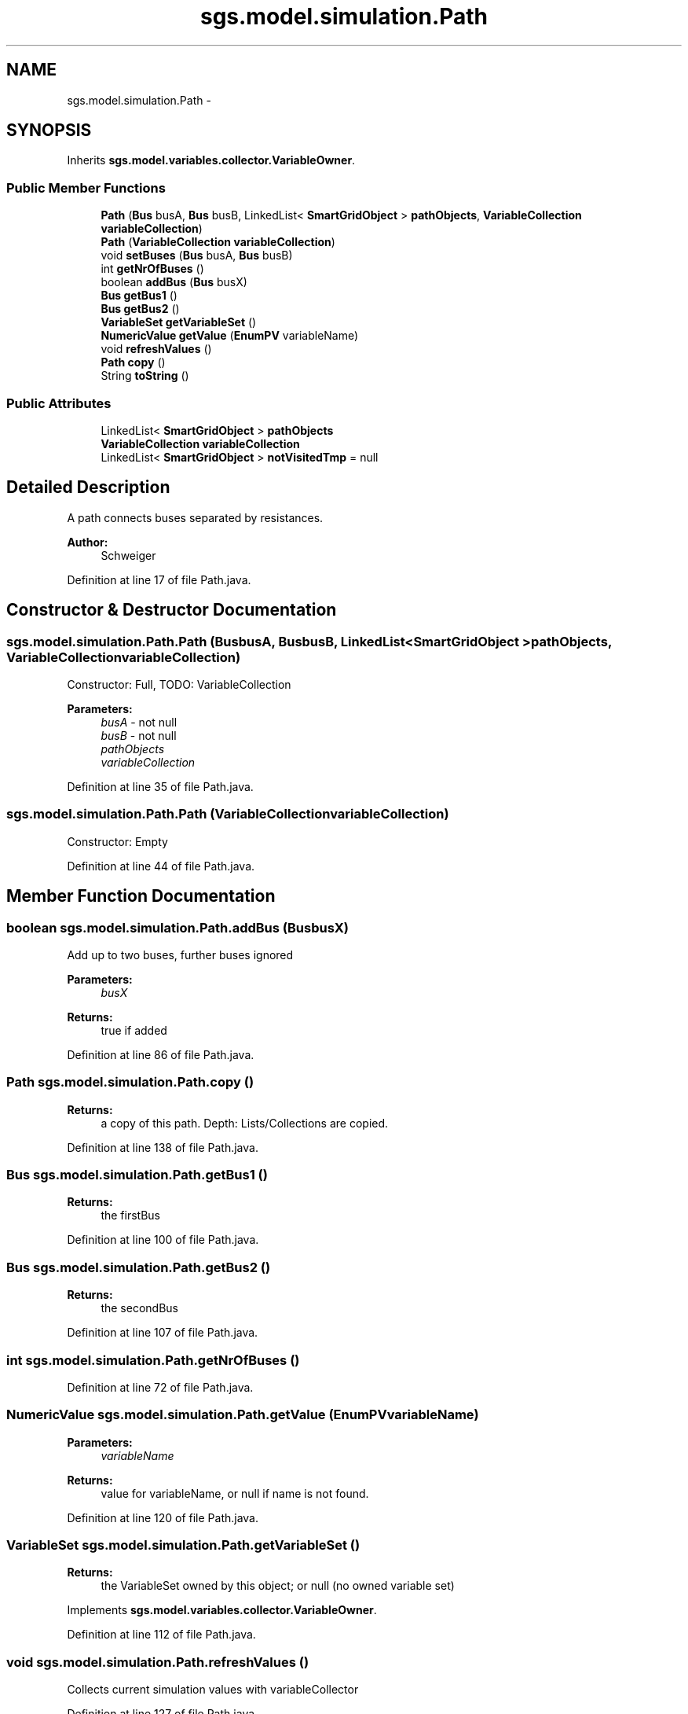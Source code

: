 .TH "sgs.model.simulation.Path" 3 "Wed Oct 28 2015" "Version 0.92" "RAPSim" \" -*- nroff -*-
.ad l
.nh
.SH NAME
sgs.model.simulation.Path \- 
.SH SYNOPSIS
.br
.PP
.PP
Inherits \fBsgs\&.model\&.variables\&.collector\&.VariableOwner\fP\&.
.SS "Public Member Functions"

.in +1c
.ti -1c
.RI "\fBPath\fP (\fBBus\fP busA, \fBBus\fP busB, LinkedList< \fBSmartGridObject\fP > \fBpathObjects\fP, \fBVariableCollection\fP \fBvariableCollection\fP)"
.br
.ti -1c
.RI "\fBPath\fP (\fBVariableCollection\fP \fBvariableCollection\fP)"
.br
.ti -1c
.RI "void \fBsetBuses\fP (\fBBus\fP busA, \fBBus\fP busB)"
.br
.ti -1c
.RI "int \fBgetNrOfBuses\fP ()"
.br
.ti -1c
.RI "boolean \fBaddBus\fP (\fBBus\fP busX)"
.br
.ti -1c
.RI "\fBBus\fP \fBgetBus1\fP ()"
.br
.ti -1c
.RI "\fBBus\fP \fBgetBus2\fP ()"
.br
.ti -1c
.RI "\fBVariableSet\fP \fBgetVariableSet\fP ()"
.br
.ti -1c
.RI "\fBNumericValue\fP \fBgetValue\fP (\fBEnumPV\fP variableName)"
.br
.ti -1c
.RI "void \fBrefreshValues\fP ()"
.br
.ti -1c
.RI "\fBPath\fP \fBcopy\fP ()"
.br
.ti -1c
.RI "String \fBtoString\fP ()"
.br
.in -1c
.SS "Public Attributes"

.in +1c
.ti -1c
.RI "LinkedList< \fBSmartGridObject\fP > \fBpathObjects\fP"
.br
.ti -1c
.RI "\fBVariableCollection\fP \fBvariableCollection\fP"
.br
.ti -1c
.RI "LinkedList< \fBSmartGridObject\fP > \fBnotVisitedTmp\fP = null"
.br
.in -1c
.SH "Detailed Description"
.PP 
A path connects buses separated by resistances\&.
.PP
\fBAuthor:\fP
.RS 4
Schweiger 
.RE
.PP

.PP
Definition at line 17 of file Path\&.java\&.
.SH "Constructor & Destructor Documentation"
.PP 
.SS "sgs\&.model\&.simulation\&.Path\&.Path (\fBBus\fPbusA, \fBBus\fPbusB, LinkedList< \fBSmartGridObject\fP >pathObjects, \fBVariableCollection\fPvariableCollection)"
Constructor: Full, TODO: VariableCollection
.PP
\fBParameters:\fP
.RS 4
\fIbusA\fP - not null 
.br
\fIbusB\fP - not null 
.br
\fIpathObjects\fP 
.br
\fIvariableCollection\fP 
.RE
.PP

.PP
Definition at line 35 of file Path\&.java\&.
.SS "sgs\&.model\&.simulation\&.Path\&.Path (\fBVariableCollection\fPvariableCollection)"
Constructor: Empty 
.PP
Definition at line 44 of file Path\&.java\&.
.SH "Member Function Documentation"
.PP 
.SS "boolean sgs\&.model\&.simulation\&.Path\&.addBus (\fBBus\fPbusX)"
Add up to two buses, further buses ignored 
.PP
\fBParameters:\fP
.RS 4
\fIbusX\fP 
.RE
.PP
\fBReturns:\fP
.RS 4
true if added 
.RE
.PP

.PP
Definition at line 86 of file Path\&.java\&.
.SS "\fBPath\fP sgs\&.model\&.simulation\&.Path\&.copy ()"

.PP
\fBReturns:\fP
.RS 4
a copy of this path\&. Depth: Lists/Collections are copied\&. 
.RE
.PP

.PP
Definition at line 138 of file Path\&.java\&.
.SS "\fBBus\fP sgs\&.model\&.simulation\&.Path\&.getBus1 ()"

.PP
\fBReturns:\fP
.RS 4
the firstBus 
.RE
.PP

.PP
Definition at line 100 of file Path\&.java\&.
.SS "\fBBus\fP sgs\&.model\&.simulation\&.Path\&.getBus2 ()"

.PP
\fBReturns:\fP
.RS 4
the secondBus 
.RE
.PP

.PP
Definition at line 107 of file Path\&.java\&.
.SS "int sgs\&.model\&.simulation\&.Path\&.getNrOfBuses ()"

.PP
Definition at line 72 of file Path\&.java\&.
.SS "\fBNumericValue\fP sgs\&.model\&.simulation\&.Path\&.getValue (\fBEnumPV\fPvariableName)"

.PP
\fBParameters:\fP
.RS 4
\fIvariableName\fP 
.RE
.PP
\fBReturns:\fP
.RS 4
value for variableName, or null if name is not found\&. 
.RE
.PP

.PP
Definition at line 120 of file Path\&.java\&.
.SS "\fBVariableSet\fP sgs\&.model\&.simulation\&.Path\&.getVariableSet ()"

.PP
\fBReturns:\fP
.RS 4
the VariableSet owned by this object; or null (no owned variable set) 
.RE
.PP

.PP
Implements \fBsgs\&.model\&.variables\&.collector\&.VariableOwner\fP\&.
.PP
Definition at line 112 of file Path\&.java\&.
.SS "void sgs\&.model\&.simulation\&.Path\&.refreshValues ()"
Collects current simulation values with variableCollector 
.PP
Definition at line 127 of file Path\&.java\&.
.SS "void sgs\&.model\&.simulation\&.Path\&.setBuses (\fBBus\fPbusA, \fBBus\fPbusB)"
Stores sorted buses\&. Must not be null\&. 
.PP
\fBParameters:\fP
.RS 4
\fIbusA\fP 
.br
\fIbusB\fP 
.RE
.PP

.PP
Definition at line 54 of file Path\&.java\&.
.SS "String sgs\&.model\&.simulation\&.Path\&.toString ()"

.PP
Definition at line 148 of file Path\&.java\&.
.SH "Member Data Documentation"
.PP 
.SS "LinkedList<\fBSmartGridObject\fP> sgs\&.model\&.simulation\&.Path\&.notVisitedTmp = null"

.PP
Definition at line 25 of file Path\&.java\&.
.SS "LinkedList<\fBSmartGridObject\fP> sgs\&.model\&.simulation\&.Path\&.pathObjects"

.PP
Definition at line 21 of file Path\&.java\&.
.SS "\fBVariableCollection\fP sgs\&.model\&.simulation\&.Path\&.variableCollection"

.PP
Definition at line 22 of file Path\&.java\&.

.SH "Author"
.PP 
Generated automatically by Doxygen for RAPSim from the source code\&.
